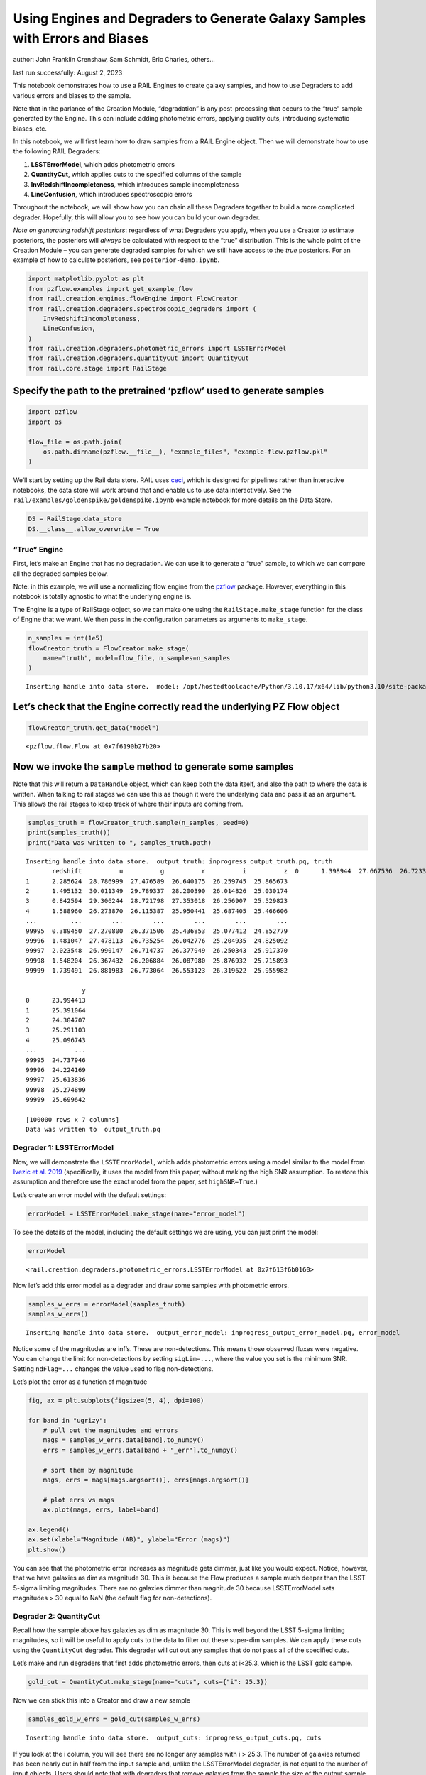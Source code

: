 Using Engines and Degraders to Generate Galaxy Samples with Errors and Biases
=============================================================================

author: John Franklin Crenshaw, Sam Schmidt, Eric Charles, others…

last run successfully: August 2, 2023

This notebook demonstrates how to use a RAIL Engines to create galaxy
samples, and how to use Degraders to add various errors and biases to
the sample.

Note that in the parlance of the Creation Module, “degradation” is any
post-processing that occurs to the “true” sample generated by the
Engine. This can include adding photometric errors, applying quality
cuts, introducing systematic biases, etc.

In this notebook, we will first learn how to draw samples from a RAIL
Engine object. Then we will demonstrate how to use the following RAIL
Degraders:

1. **LSSTErrorModel**, which adds photometric errors

2. **QuantityCut**, which applies cuts to the specified columns of the
   sample

3. **InvRedshiftIncompleteness**, which introduces sample incompleteness

4. **LineConfusion**, which introduces spectroscopic errors

Throughout the notebook, we will show how you can chain all these
Degraders together to build a more complicated degrader. Hopefully, this
will allow you to see how you can build your own degrader.

*Note on generating redshift posteriors*: regardless of what Degraders
you apply, when you use a Creator to estimate posteriors, the posteriors
will *always* be calculated with respect to the “true” distribution.
This is the whole point of the Creation Module – you can generate
degraded samples for which we still have access to the *true*
posteriors. For an example of how to calculate posteriors, see
``posterior-demo.ipynb``.

.. code:: ipython3

    import matplotlib.pyplot as plt
    from pzflow.examples import get_example_flow
    from rail.creation.engines.flowEngine import FlowCreator
    from rail.creation.degraders.spectroscopic_degraders import (
        InvRedshiftIncompleteness,
        LineConfusion,
    )
    from rail.creation.degraders.photometric_errors import LSSTErrorModel
    from rail.creation.degraders.quantityCut import QuantityCut
    from rail.core.stage import RailStage


Specify the path to the pretrained ‘pzflow’ used to generate samples
~~~~~~~~~~~~~~~~~~~~~~~~~~~~~~~~~~~~~~~~~~~~~~~~~~~~~~~~~~~~~~~~~~~~

.. code:: ipython3

    import pzflow
    import os
    
    flow_file = os.path.join(
        os.path.dirname(pzflow.__file__), "example_files", "example-flow.pzflow.pkl"
    )


We’ll start by setting up the Rail data store. RAIL uses
`ceci <https://github.com/LSSTDESC/ceci>`__, which is designed for
pipelines rather than interactive notebooks, the data store will work
around that and enable us to use data interactively. See the
``rail/examples/goldenspike/goldenspike.ipynb`` example notebook for
more details on the Data Store.

.. code:: ipython3

    DS = RailStage.data_store
    DS.__class__.allow_overwrite = True


“True” Engine
-------------

First, let’s make an Engine that has no degradation. We can use it to
generate a “true” sample, to which we can compare all the degraded
samples below.

Note: in this example, we will use a normalizing flow engine from the
`pzflow <https://github.com/jfcrenshaw/pzflow>`__ package. However,
everything in this notebook is totally agnostic to what the underlying
engine is.

The Engine is a type of RailStage object, so we can make one using the
``RailStage.make_stage`` function for the class of Engine that we want.
We then pass in the configuration parameters as arguments to
``make_stage``.

.. code:: ipython3

    n_samples = int(1e5)
    flowCreator_truth = FlowCreator.make_stage(
        name="truth", model=flow_file, n_samples=n_samples
    )



.. parsed-literal::

    Inserting handle into data store.  model: /opt/hostedtoolcache/Python/3.10.17/x64/lib/python3.10/site-packages/pzflow/example_files/example-flow.pzflow.pkl, truth


Let’s check that the Engine correctly read the underlying PZ Flow object
~~~~~~~~~~~~~~~~~~~~~~~~~~~~~~~~~~~~~~~~~~~~~~~~~~~~~~~~~~~~~~~~~~~~~~~~

.. code:: ipython3

    flowCreator_truth.get_data("model")





.. parsed-literal::

    <pzflow.flow.Flow at 0x7f6190b27b20>



Now we invoke the ``sample`` method to generate some samples
~~~~~~~~~~~~~~~~~~~~~~~~~~~~~~~~~~~~~~~~~~~~~~~~~~~~~~~~~~~~

Note that this will return a ``DataHandle`` object, which can keep both
the data itself, and also the path to where the data is written. When
talking to rail stages we can use this as though it were the underlying
data and pass it as an argument. This allows the rail stages to keep
track of where their inputs are coming from.

.. code:: ipython3

    samples_truth = flowCreator_truth.sample(n_samples, seed=0)
    print(samples_truth())
    print("Data was written to ", samples_truth.path)



.. parsed-literal::

    Inserting handle into data store.  output_truth: inprogress_output_truth.pq, truth
           redshift          u          g          r          i          z  \
    0      1.398944  27.667536  26.723337  26.032637  25.178587  24.695955   
    1      2.285624  28.786999  27.476589  26.640175  26.259745  25.865673   
    2      1.495132  30.011349  29.789337  28.200390  26.014826  25.030174   
    3      0.842594  29.306244  28.721798  27.353018  26.256907  25.529823   
    4      1.588960  26.273870  26.115387  25.950441  25.687405  25.466606   
    ...         ...        ...        ...        ...        ...        ...   
    99995  0.389450  27.270800  26.371506  25.436853  25.077412  24.852779   
    99996  1.481047  27.478113  26.735254  26.042776  25.204935  24.825092   
    99997  2.023548  26.990147  26.714737  26.377949  26.250343  25.917370   
    99998  1.548204  26.367432  26.206884  26.087980  25.876932  25.715893   
    99999  1.739491  26.881983  26.773064  26.553123  26.319622  25.955982   
    
                   y  
    0      23.994413  
    1      25.391064  
    2      24.304707  
    3      25.291103  
    4      25.096743  
    ...          ...  
    99995  24.737946  
    99996  24.224169  
    99997  25.613836  
    99998  25.274899  
    99999  25.699642  
    
    [100000 rows x 7 columns]
    Data was written to  output_truth.pq


Degrader 1: LSSTErrorModel
--------------------------

Now, we will demonstrate the ``LSSTErrorModel``, which adds photometric
errors using a model similar to the model from `Ivezic et
al. 2019 <https://arxiv.org/abs/0805.2366>`__ (specifically, it uses the
model from this paper, without making the high SNR assumption. To
restore this assumption and therefore use the exact model from the
paper, set ``highSNR=True``.)

Let’s create an error model with the default settings:

.. code:: ipython3

    errorModel = LSSTErrorModel.make_stage(name="error_model")


To see the details of the model, including the default settings we are
using, you can just print the model:

.. code:: ipython3

    errorModel





.. parsed-literal::

    <rail.creation.degraders.photometric_errors.LSSTErrorModel at 0x7f613f6b0160>



Now let’s add this error model as a degrader and draw some samples with
photometric errors.

.. code:: ipython3

    samples_w_errs = errorModel(samples_truth)
    samples_w_errs()



.. parsed-literal::

    Inserting handle into data store.  output_error_model: inprogress_output_error_model.pq, error_model




.. raw:: html

    <div>
    <style scoped>
        .dataframe tbody tr th:only-of-type {
            vertical-align: middle;
        }
    
        .dataframe tbody tr th {
            vertical-align: top;
        }
    
        .dataframe thead th {
            text-align: right;
        }
    </style>
    <table border="1" class="dataframe">
      <thead>
        <tr style="text-align: right;">
          <th></th>
          <th>redshift</th>
          <th>u</th>
          <th>u_err</th>
          <th>g</th>
          <th>g_err</th>
          <th>r</th>
          <th>r_err</th>
          <th>i</th>
          <th>i_err</th>
          <th>z</th>
          <th>z_err</th>
          <th>y</th>
          <th>y_err</th>
        </tr>
      </thead>
      <tbody>
        <tr>
          <th>0</th>
          <td>1.398944</td>
          <td>27.234018</td>
          <td>0.647564</td>
          <td>26.624151</td>
          <td>0.154078</td>
          <td>26.075013</td>
          <td>0.084240</td>
          <td>25.071671</td>
          <td>0.056574</td>
          <td>24.774441</td>
          <td>0.083206</td>
          <td>23.924528</td>
          <td>0.088447</td>
        </tr>
        <tr>
          <th>1</th>
          <td>2.285624</td>
          <td>26.675624</td>
          <td>0.431471</td>
          <td>27.182673</td>
          <td>0.246398</td>
          <td>26.798683</td>
          <td>0.158097</td>
          <td>26.307875</td>
          <td>0.166801</td>
          <td>25.778178</td>
          <td>0.198112</td>
          <td>25.496038</td>
          <td>0.333637</td>
        </tr>
        <tr>
          <th>2</th>
          <td>1.495132</td>
          <td>inf</td>
          <td>inf</td>
          <td>29.618981</td>
          <td>1.328518</td>
          <td>28.854765</td>
          <td>0.774043</td>
          <td>26.181983</td>
          <td>0.149773</td>
          <td>24.879439</td>
          <td>0.091263</td>
          <td>24.288410</td>
          <td>0.121589</td>
        </tr>
        <tr>
          <th>3</th>
          <td>0.842594</td>
          <td>27.215006</td>
          <td>0.639072</td>
          <td>inf</td>
          <td>inf</td>
          <td>27.517721</td>
          <td>0.287934</td>
          <td>26.233114</td>
          <td>0.156483</td>
          <td>25.914382</td>
          <td>0.222015</td>
          <td>24.948642</td>
          <td>0.213577</td>
        </tr>
        <tr>
          <th>4</th>
          <td>1.588960</td>
          <td>25.897685</td>
          <td>0.232420</td>
          <td>26.095996</td>
          <td>0.097474</td>
          <td>25.940124</td>
          <td>0.074784</td>
          <td>25.546600</td>
          <td>0.086127</td>
          <td>25.652014</td>
          <td>0.178093</td>
          <td>25.299965</td>
          <td>0.285146</td>
        </tr>
        <tr>
          <th>...</th>
          <td>...</td>
          <td>...</td>
          <td>...</td>
          <td>...</td>
          <td>...</td>
          <td>...</td>
          <td>...</td>
          <td>...</td>
          <td>...</td>
          <td>...</td>
          <td>...</td>
          <td>...</td>
          <td>...</td>
        </tr>
        <tr>
          <th>99995</th>
          <td>0.389450</td>
          <td>26.854549</td>
          <td>0.493370</td>
          <td>26.232621</td>
          <td>0.109836</td>
          <td>25.369654</td>
          <td>0.045090</td>
          <td>24.972920</td>
          <td>0.051825</td>
          <td>24.896100</td>
          <td>0.092609</td>
          <td>24.922881</td>
          <td>0.209028</td>
        </tr>
        <tr>
          <th>99996</th>
          <td>1.481047</td>
          <td>27.834881</td>
          <td>0.958652</td>
          <td>26.639383</td>
          <td>0.156099</td>
          <td>25.983830</td>
          <td>0.077729</td>
          <td>25.036738</td>
          <td>0.054847</td>
          <td>24.860967</td>
          <td>0.089793</td>
          <td>24.245860</td>
          <td>0.117174</td>
        </tr>
        <tr>
          <th>99997</th>
          <td>2.023548</td>
          <td>26.996228</td>
          <td>0.547213</td>
          <td>26.547771</td>
          <td>0.144305</td>
          <td>26.545855</td>
          <td>0.127164</td>
          <td>25.946070</td>
          <td>0.122166</td>
          <td>25.951025</td>
          <td>0.228876</td>
          <td>25.302922</td>
          <td>0.285829</td>
        </tr>
        <tr>
          <th>99998</th>
          <td>1.548204</td>
          <td>26.388471</td>
          <td>0.345532</td>
          <td>26.322967</td>
          <td>0.118820</td>
          <td>26.137679</td>
          <td>0.089019</td>
          <td>25.848434</td>
          <td>0.112215</td>
          <td>26.074771</td>
          <td>0.253478</td>
          <td>25.516474</td>
          <td>0.339078</td>
        </tr>
        <tr>
          <th>99999</th>
          <td>1.739491</td>
          <td>27.431267</td>
          <td>0.740555</td>
          <td>26.801390</td>
          <td>0.179184</td>
          <td>26.418664</td>
          <td>0.113856</td>
          <td>26.046308</td>
          <td>0.133251</td>
          <td>25.905896</td>
          <td>0.220452</td>
          <td>25.633911</td>
          <td>0.371824</td>
        </tr>
      </tbody>
    </table>
    <p>100000 rows × 13 columns</p>
    </div>



Notice some of the magnitudes are inf’s. These are non-detections. This
means those observed fluxes were negative. You can change the limit for
non-detections by setting ``sigLim=...``, where the value you set is the
minimum SNR. Setting ``ndFlag=...`` changes the value used to flag
non-detections.

Let’s plot the error as a function of magnitude

.. code:: ipython3

    fig, ax = plt.subplots(figsize=(5, 4), dpi=100)
    
    for band in "ugrizy":
        # pull out the magnitudes and errors
        mags = samples_w_errs.data[band].to_numpy()
        errs = samples_w_errs.data[band + "_err"].to_numpy()
    
        # sort them by magnitude
        mags, errs = mags[mags.argsort()], errs[mags.argsort()]
    
        # plot errs vs mags
        ax.plot(mags, errs, label=band)
    
    ax.legend()
    ax.set(xlabel="Magnitude (AB)", ylabel="Error (mags)")
    plt.show()




.. image:: ../../../docs/rendered/creation_examples/00_Quick_Start_in_Creation_files/../../../docs/rendered/creation_examples/00_Quick_Start_in_Creation_19_0.png


You can see that the photometric error increases as magnitude gets
dimmer, just like you would expect. Notice, however, that we have
galaxies as dim as magnitude 30. This is because the Flow produces a
sample much deeper than the LSST 5-sigma limiting magnitudes. There are
no galaxies dimmer than magnitude 30 because LSSTErrorModel sets
magnitudes > 30 equal to NaN (the default flag for non-detections).

Degrader 2: QuantityCut
-----------------------

Recall how the sample above has galaxies as dim as magnitude 30. This is
well beyond the LSST 5-sigma limiting magnitudes, so it will be useful
to apply cuts to the data to filter out these super-dim samples. We can
apply these cuts using the ``QuantityCut`` degrader. This degrader will
cut out any samples that do not pass all of the specified cuts.

Let’s make and run degraders that first adds photometric errors, then
cuts at i<25.3, which is the LSST gold sample.

.. code:: ipython3

    gold_cut = QuantityCut.make_stage(name="cuts", cuts={"i": 25.3})


Now we can stick this into a Creator and draw a new sample

.. code:: ipython3

    samples_gold_w_errs = gold_cut(samples_w_errs)



.. parsed-literal::

    Inserting handle into data store.  output_cuts: inprogress_output_cuts.pq, cuts


If you look at the i column, you will see there are no longer any
samples with i > 25.3. The number of galaxies returned has been nearly
cut in half from the input sample and, unlike the LSSTErrorModel
degrader, is not equal to the number of input objects. Users should note
that with degraders that remove galaxies from the sample the size of the
output sample will not equal that of the input sample.

One more note: it is easy to use the QuantityCut degrader as a SNR cut
on the magnitudes. The magnitude equation is :math:`m = -2.5 \log(f)`.
Taking the derivative, we have

.. math::


   dm = \frac{2.5}{\ln(10)} \frac{df}{f} = \frac{2.5}{\ln(10)} \frac{1}{\mathrm{SNR}}.

So if you want to make a cut on galaxies above a certain SNR, you can
make a cut

.. math::


   dm < \frac{2.5}{\ln(10)} \frac{1}{\mathrm{SNR}}.

For example, an SNR cut on the i band would look like this:
``QuantityCut({"i_err": 2.5/np.log(10) * 1/SNR})``.

Degrader 3: InvRedshiftIncompleteness
-------------------------------------

Next, we will demonstrate the ``InvRedshiftIncompleteness`` degrader. It
applies a selection function, which keeps galaxies with probability
:math:`p_{\text{keep}}(z) = \min(1, \frac{z_p}{z})`, where :math:`z_p`
is the ‘’pivot’’ redshift. We’ll use :math:`z_p = 0.8`.

.. code:: ipython3

    inv_incomplete = InvRedshiftIncompleteness.make_stage(
        name="incompleteness", pivot_redshift=0.8
    )


.. code:: ipython3

    samples_incomplete_gold_w_errs = inv_incomplete(samples_gold_w_errs)



.. parsed-literal::

    Inserting handle into data store.  output_incompleteness: inprogress_output_incompleteness.pq, incompleteness


Let’s plot the redshift distributions of the samples we have generated
so far:

.. code:: ipython3

    fig, ax = plt.subplots(figsize=(5, 4), dpi=100)
    
    zmin = 0
    zmax = 2.5
    
    hist_settings = {
        "bins": 50,
        "range": (zmin, zmax),
        "density": True,
        "histtype": "step",
    }
    
    ax.hist(samples_truth()["redshift"], label="Truth", **hist_settings)
    ax.hist(samples_gold_w_errs()["redshift"], label="Gold", **hist_settings)
    ax.hist(
        samples_incomplete_gold_w_errs()["redshift"],
        label="Incomplete Gold",
        **hist_settings
    )
    ax.legend(title="Sample")
    ax.set(xlim=(zmin, zmax), xlabel="Redshift", ylabel="Galaxy density")
    plt.show()




.. image:: ../../../docs/rendered/creation_examples/00_Quick_Start_in_Creation_files/../../../docs/rendered/creation_examples/00_Quick_Start_in_Creation_30_0.png


You can see that the Gold sample has significantly fewer high-redshift
galaxies than the truth. This is because many of the high-redshift
galaxies have i > 25.3.

You can further see that the Incomplete Gold sample has even fewer
high-redshift galaxies. This is exactly what we expected from this
degrader.

Degrader 4: LineConfusion
-------------------------

``LineConfusion`` is a degrader that simulates spectroscopic errors
resulting from the confusion of different emission lines.

For this example, let’s use the degrader to simulate a scenario in which
which 2% of [OII] lines are mistaken as [OIII] lines, and 1% of [OIII]
lines are mistaken as [OII] lines. (note I do not know how realistic
this scenario is!)

.. code:: ipython3

    OII = 3727
    OIII = 5007
    
    lc_2p_0II_0III = LineConfusion.make_stage(
        name="lc_2p_0II_0III", true_wavelen=OII, wrong_wavelen=OIII, frac_wrong=0.02
    )
    lc_1p_0III_0II = LineConfusion.make_stage(
        name="lc_1p_0III_0II", true_wavelen=OIII, wrong_wavelen=OII, frac_wrong=0.01
    )


.. code:: ipython3

    samples_conf_inc_gold_w_errs = lc_1p_0III_0II(
        lc_2p_0II_0III(samples_incomplete_gold_w_errs)
    )



.. parsed-literal::

    Inserting handle into data store.  output_lc_2p_0II_0III: inprogress_output_lc_2p_0II_0III.pq, lc_2p_0II_0III


.. parsed-literal::

    Inserting handle into data store.  output_lc_1p_0III_0II: inprogress_output_lc_1p_0III_0II.pq, lc_1p_0III_0II


Let’s plot the redshift distributions one more time

.. code:: ipython3

    fig, ax = plt.subplots(figsize=(5, 4), dpi=100)
    
    zmin = 0
    zmax = 2.5
    
    hist_settings = {
        "bins": 50,
        "range": (zmin, zmax),
        "density": True,
        "histtype": "step",
    }
    
    ax.hist(samples_truth()["redshift"], label="Truth", **hist_settings)
    ax.hist(samples_gold_w_errs()["redshift"], label="Gold", **hist_settings)
    ax.hist(
        samples_incomplete_gold_w_errs()["redshift"],
        label="Incomplete Gold",
        **hist_settings
    )
    ax.hist(
        samples_conf_inc_gold_w_errs()["redshift"],
        label="Confused Incomplete Gold",
        **hist_settings
    )
    ax.legend(title="Sample")
    ax.set(xlim=(zmin, zmax), xlabel="Redshift", ylabel="Galaxy density")
    plt.show()




.. image:: ../../../docs/rendered/creation_examples/00_Quick_Start_in_Creation_files/../../../docs/rendered/creation_examples/00_Quick_Start_in_Creation_36_0.png


You can see that the redshift distribution of this new sample is
essentially identical to the Incomplete Gold sample, with small
perturbations that result from the line confusion.

However the real impact of this degrader isn’t on the redshift
distribution, but rather that it introduces erroneous spec-z’s into the
photo-z training sets! To see the impact of this effect, let’s plot the
true spec-z’s as present in the Incomplete Gold sample, vs the spec-z’s
listed in the new sample with Oxygen Line Confusion.

.. code:: ipython3

    fig, ax = plt.subplots(figsize=(6, 6), dpi=85)
    
    ax.scatter(
        samples_incomplete_gold_w_errs()["redshift"],
        samples_conf_inc_gold_w_errs()["redshift"],
        marker=".",
        s=1,
    )
    
    ax.set(
        xlim=(0, 2.5),
        ylim=(0, 2.5),
        xlabel="True spec-z (in Incomplete Gold sample)",
        ylabel="Spec-z listed in the Confused sample",
    )
    plt.show()




.. image:: ../../../docs/rendered/creation_examples/00_Quick_Start_in_Creation_files/../../../docs/rendered/creation_examples/00_Quick_Start_in_Creation_38_0.png


Now we can clearly see the spec-z errors! The galaxies above the line
y=x are the [OII] -> [OIII] galaxies, while the ones below are the
[OIII] -> [OII] galaxies.



